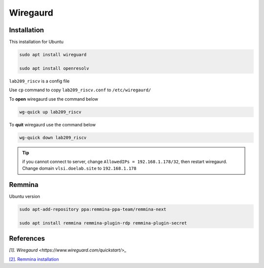 Wiregaurd
----------------

Installation
~~~~~~~~~~~~~~~~~

This installation for Ubuntu

.. code-block:: bash

    sudo apt install wireguard

    sudo apt install openresolv

``lab209_riscv`` is a config file

Use ``cp`` command to copy ``lab209_riscv.conf`` to ``/etc/wiregaurd/`` 

To **open** wiregaurd use the command below

.. code-block:: bash

    wg-quick up lab209_riscv

To **quit** wiregaurd use the command below

.. code-block:: bash

    wg-quick down lab209_riscv

.. tip:: 

    if you cannot connect to server, change ``AllowedIPs = 192.168.1.178/32``, 
    then restart wiregaurd. Change domain ``vlsi.doelab.site`` to ``192.168.1.178``
    
Remmina
~~~~~~~~~~~~~~~~~

Ubuntu version

.. code-block:: bash

    sudo apt-add-repository ppa:remmina-ppa-team/remmina-next

    sudo apt install remmina remmina-plugin-rdp remmina-plugin-secret

References
~~~~~~~~~~~~~~

`[1]. Wiregaurd <https://www.wireguard.com/quickstart/>_`

`[2]. Remmina installation <https://remmina.org/how-to-install-remmina/>`_
